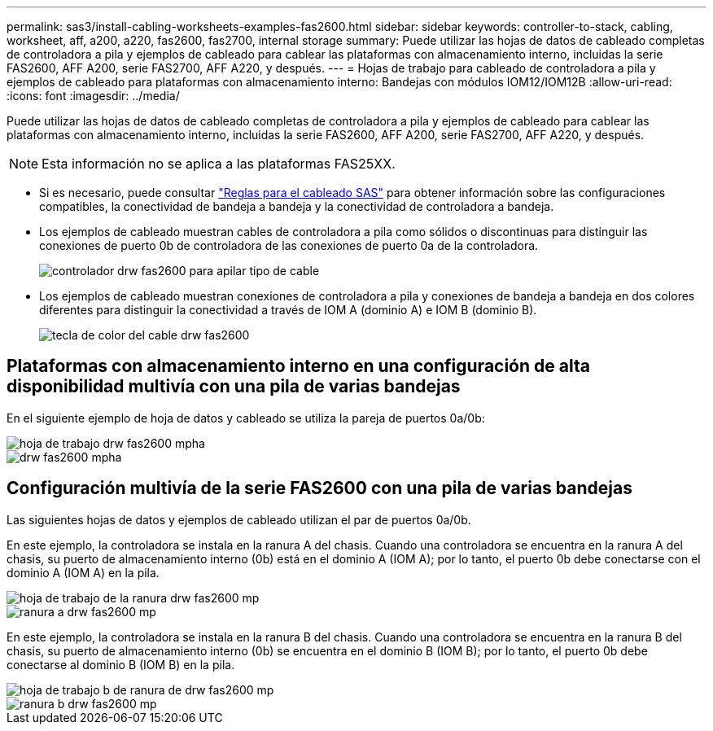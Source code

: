 ---
permalink: sas3/install-cabling-worksheets-examples-fas2600.html 
sidebar: sidebar 
keywords: controller-to-stack, cabling, worksheet, aff, a200, a220, fas2600, fas2700, internal storage 
summary: Puede utilizar las hojas de datos de cableado completas de controladora a pila y ejemplos de cableado para cablear las plataformas con almacenamiento interno, incluidas la serie FAS2600, AFF A200, serie FAS2700, AFF A220, y después. 
---
= Hojas de trabajo para cableado de controladora a pila y ejemplos de cableado para plataformas con almacenamiento interno: Bandejas con módulos IOM12/IOM12B
:allow-uri-read: 
:icons: font
:imagesdir: ../media/


[role="lead"]
Puede utilizar las hojas de datos de cableado completas de controladora a pila y ejemplos de cableado para cablear las plataformas con almacenamiento interno, incluidas la serie FAS2600, AFF A200, serie FAS2700, AFF A220, y después.


NOTE: Esta información no se aplica a las plataformas FAS25XX.

* Si es necesario, puede consultar link:install-cabling-rules.html["Reglas para el cableado SAS"] para obtener información sobre las configuraciones compatibles, la conectividad de bandeja a bandeja y la conectividad de controladora a bandeja.
* Los ejemplos de cableado muestran cables de controladora a pila como sólidos o discontinuas para distinguir las conexiones de puerto 0b de controladora de las conexiones de puerto 0a de la controladora.
+
image::../media/drw_fas2600_controller_to_stack_cable_type_key.png[controlador drw fas2600 para apilar tipo de cable]

* Los ejemplos de cableado muestran conexiones de controladora a pila y conexiones de bandeja a bandeja en dos colores diferentes para distinguir la conectividad a través de IOM A (dominio A) e IOM B (dominio B).
+
image::../media/drw_fas2600_cable_color_key.png[tecla de color del cable drw fas2600]





== Plataformas con almacenamiento interno en una configuración de alta disponibilidad multivía con una pila de varias bandejas

En el siguiente ejemplo de hoja de datos y cableado se utiliza la pareja de puertos 0a/0b:

image::../media/drw_fas2600_mpha_worksheet.png[hoja de trabajo drw fas2600 mpha]

image::../media/drw_fas2600_mpha.png[drw fas2600 mpha]



== Configuración multivía de la serie FAS2600 con una pila de varias bandejas

Las siguientes hojas de datos y ejemplos de cableado utilizan el par de puertos 0a/0b.

En este ejemplo, la controladora se instala en la ranura A del chasis. Cuando una controladora se encuentra en la ranura A del chasis, su puerto de almacenamiento interno (0b) está en el dominio A (IOM A); por lo tanto, el puerto 0b debe conectarse con el dominio A (IOM A) en la pila.

image::../media/drw_fas2600_mp_slot_a_worksheet.png[hoja de trabajo de la ranura drw fas2600 mp]

image::../media/drw_fas2600_mp_slot_a.png[ranura a drw fas2600 mp]

En este ejemplo, la controladora se instala en la ranura B del chasis. Cuando una controladora se encuentra en la ranura B del chasis, su puerto de almacenamiento interno (0b) se encuentra en el dominio B (IOM B); por lo tanto, el puerto 0b debe conectarse al dominio B (IOM B) en la pila.

image::../media/drw_fas2600_mp_slot_b_worksheet.png[hoja de trabajo b de ranura de drw fas2600 mp]

image::../media/drw_fas2600_mp_slot_b.png[ranura b drw fas2600 mp]
